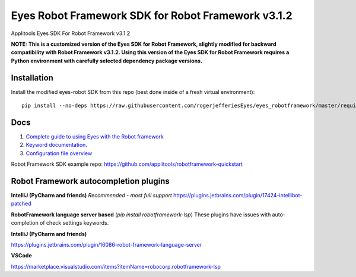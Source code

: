 Eyes Robot Framework SDK for Robot Framework v3.1.2
========================

Applitools Eyes SDK For Robot Framework v3.1.2

**NOTE: This is a customized version of the Eyes SDK for Robot Framework, slightly modified for backward compatibility with Robot Framework v3.1.2.
Using this version of the Eyes SDK for Robot Framework requires a Python environment with carefully selected dependency package versions.**


Installation
------------

Install the modified eyes-robot SDK from this repo (best done inside of a fresh virtual environment):

::

    pip install --no-deps https://raw.githubusercontent.com/rogerjefferiesEyes/eyes_robotframework/master/requirements.txt

Docs
-----

1. `Complete guide to using Eyes with the Robot framework <https://applitools.com/docs/api/robot/robot-eyes-library.html>`_
2. `Keyword documentation <https://applitools.github.io/eyes.sdk.javascript1/python/docs/eyes_robotframework/keywords.html>`_.
3. `Configuration file overview <https://applitools.com/docs/api/robot/robot-configuration-file.html>`_

Robot Framework SDK example repo: https://github.com/applitools/robotframework-quickstart

Robot Framework autocompletion plugins
--------------------------------------

**IntelliJ (PyCharm and friends)** *Recommended - most full support*
https://plugins.jetbrains.com/plugin/17424-intellibot-patched

**RobotFramework language server based** (`pip install robotframework-lsp`)
These plugins have issues with auto-completion of check settings keywords.


**IntelliJ (PyCharm and friends)**

https://plugins.jetbrains.com/plugin/16086-robot-framework-language-server

**VSCode**

https://marketplace.visualstudio.com/items?itemName=robocorp.robotframework-lsp

.. |Black Formatter| image:: https://img.shields.io/badge/code%20style-black-000000.svg
    :target: https://github.com/ambv/black
.. |pypi version| image:: https://img.shields.io/pypi/v/eyes-robotframework
   :target: https://pypi.org/project/eyes-robotframework/
.. |pypi downloads| image:: https://img.shields.io/pypi/dw/eyes-robotframework
   :target: https://pypi.org/project/eyes-robotframework/
